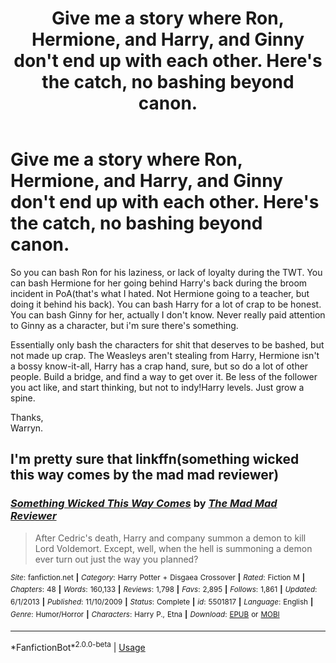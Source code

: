 #+TITLE: Give me a story where Ron, Hermione, and Harry, and Ginny don't end up with each other. Here's the catch, no bashing beyond canon.

* Give me a story where Ron, Hermione, and Harry, and Ginny don't end up with each other. Here's the catch, no bashing beyond canon.
:PROPERTIES:
:Author: Wassa110
:Score: 5
:DateUnix: 1597418120.0
:DateShort: 2020-Aug-14
:FlairText: Request
:END:
So you can bash Ron for his laziness, or lack of loyalty during the TWT. You can bash Hermione for her going behind Harry's back during the broom incident in PoA(that's what I hated. Not Hermione going to a teacher, but doing it behind his back). You can bash Harry for a lot of crap to be honest. You can bash Ginny for her, actually I don't know. Never really paid attention to Ginny as a character, but i'm sure there's something.

Essentially only bash the characters for shit that deserves to be bashed, but not made up crap. The Weasleys aren't stealing from Harry, Hermione isn't a bossy know-it-all, Harry has a crap hand, sure, but so do a lot of other people. Build a bridge, and find a way to get over it. Be less of the follower you act like, and start thinking, but not to indy!Harry levels. Just grow a spine.

Thanks,\\
Warryn.


** I'm pretty sure that linkffn(something wicked this way comes by the mad mad reviewer)
:PROPERTIES:
:Author: randomredditor12345
:Score: 4
:DateUnix: 1597418841.0
:DateShort: 2020-Aug-14
:END:

*** [[https://www.fanfiction.net/s/5501817/1/][*/Something Wicked This Way Comes/*]] by [[https://www.fanfiction.net/u/699762/The-Mad-Mad-Reviewer][/The Mad Mad Reviewer/]]

#+begin_quote
  After Cedric's death, Harry and company summon a demon to kill Lord Voldemort. Except, well, when the hell is summoning a demon ever turn out just the way you planned?
#+end_quote

^{/Site/:} ^{fanfiction.net} ^{*|*} ^{/Category/:} ^{Harry} ^{Potter} ^{+} ^{Disgaea} ^{Crossover} ^{*|*} ^{/Rated/:} ^{Fiction} ^{M} ^{*|*} ^{/Chapters/:} ^{48} ^{*|*} ^{/Words/:} ^{160,133} ^{*|*} ^{/Reviews/:} ^{1,798} ^{*|*} ^{/Favs/:} ^{2,895} ^{*|*} ^{/Follows/:} ^{1,861} ^{*|*} ^{/Updated/:} ^{6/1/2013} ^{*|*} ^{/Published/:} ^{11/10/2009} ^{*|*} ^{/Status/:} ^{Complete} ^{*|*} ^{/id/:} ^{5501817} ^{*|*} ^{/Language/:} ^{English} ^{*|*} ^{/Genre/:} ^{Humor/Horror} ^{*|*} ^{/Characters/:} ^{Harry} ^{P.,} ^{Etna} ^{*|*} ^{/Download/:} ^{[[http://www.ff2ebook.com/old/ffn-bot/index.php?id=5501817&source=ff&filetype=epub][EPUB]]} ^{or} ^{[[http://www.ff2ebook.com/old/ffn-bot/index.php?id=5501817&source=ff&filetype=mobi][MOBI]]}

--------------

*FanfictionBot*^{2.0.0-beta} | [[https://github.com/tusing/reddit-ffn-bot/wiki/Usage][Usage]]
:PROPERTIES:
:Author: FanfictionBot
:Score: 1
:DateUnix: 1597418857.0
:DateShort: 2020-Aug-14
:END:
